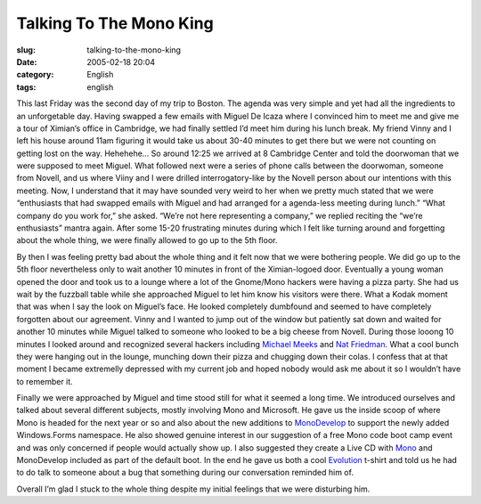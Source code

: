 Talking To The Mono King
########################
:slug: talking-to-the-mono-king
:date: 2005-02-18 20:04
:category: English
:tags: english

This last Friday was the second day of my trip to Boston. The agenda was
very simple and yet had all the ingredients to an unforgetable day.
Having swapped a few emails with Miguel De Icaza where I convinced him
to meet me and give me a tour of Ximian’s office in Cambridge, we had
finally settled I’d meet him during his lunch break. My friend Vinny and
I left his house around 11am figuring it would take us about 30-40
minutes to get there but we were not counting on getting lost on the
way. Hehehehe… So around 12:25 we arrived at 8 Cambridge Center and told
the doorwoman that we were supposed to meet Miguel. What followed next
were a series of phone calls between the doorwoman, someone from Novell,
and us where Viiny and I were drilled interrogatory-like by the Novell
person about our intentions with this meeting. Now, I understand that it
may have sounded very weird to her when we pretty much stated that we
were “enthusiasts that had swapped emails with Miguel and had arranged
for a agenda-less meeting during lunch.” “What company do you work for,”
she asked. “We’re not here representing a company,” we replied reciting
the “we’re enthusiasts” mantra again. After some 15-20 frustrating
minutes during which I felt like turning around and forgetting about the
whole thing, we were finally allowed to go up to the 5th floor.

By then I was feeling pretty bad about the whole thing and it felt now
that we were bothering people. We did go up to the 5th floor
nevertheless only to wait another 10 minutes in front of the
Ximian-logoed door. Eventually a young woman opened the door and took us
to a lounge where a lot of the Gnome/Mono hackers were having a pizza
party. She had us wait by the fuzzball table while she approached Miguel
to let him know his visitors were there. What a Kodak moment that was
when I say the look on Miguel’s face. He looked completely dumbfound and
seemed to have completely forgotten about our agreement. Vinny and I
wanted to jump out of the window but patiently sat down and waited for
another 10 minutes while Miguel talked to someone who looked to be a big
cheese from Novell. During those looong 10 minutes I looked around and
recognized several hackers including `Michael
Meeks <http://www.gnome.org/~michael/>`__ and `Nat
Friedman <http://nat.org/>`__. What a cool bunch they were hanging out
in the lounge, munching down their pizza and chugging down their colas.
I confess that at that moment I became extremelly depressed with my
current job and hoped nobody would ask me about it so I wouldn’t have to
remember it.

Finally we were approached by Miguel and time stood still for what it
seemed a long time. We introduced ourselves and talked about several
different subjects, mostly involving Mono and Microsoft. He gave us the
inside scoop of where Mono is headed for the next year or so and also
about the new additions to `MonoDevelop <http://www.monodevelop.com/>`__
to support the newly added Windows.Forms namespace. He also showed
genuine interest in our suggestion of a free Mono code boot camp event
and was only concerned if people would actually show up. I also
suggested they create a Live CD with
`Mono <http://www.mono-project.com/about/index.html>`__ and MonoDevelop
included as part of the default boot. In the end he gave us both a cool
`Evolution <http://www.novell.com/products/desktop/features/evolution.html>`__
t-shirt and told us he had to do talk to someone about a bug that
something during our conversation reminded him of.

Overall I’m glad I stuck to the whole thing despite my initial feelings
that we were disturbing him.
